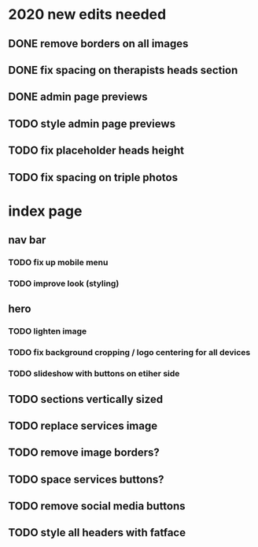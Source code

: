 * 2020 new edits needed
** DONE remove borders on all images
** DONE fix spacing on therapists heads section
** DONE admin page previews
** TODO style admin page previews
** TODO fix placeholder heads height
** TODO fix spacing on triple photos
* index page
** nav bar
*** TODO fix up mobile menu
*** TODO improve look (styling)
** hero
*** TODO lighten image
*** TODO fix background cropping / logo centering for all devices
*** TODO slideshow with buttons on etiher side
** TODO sections vertically sized
** TODO replace services image
** TODO remove image borders?
** TODO space services buttons?
** TODO remove social media buttons
** TODO style all headers with fatface
